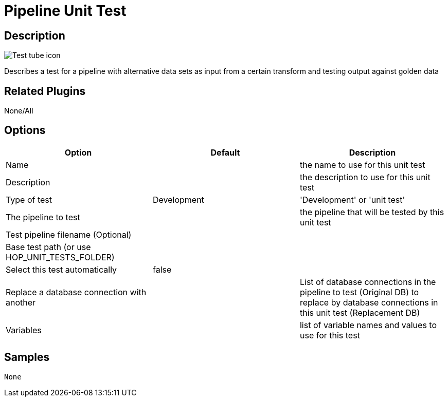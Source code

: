 ////
Licensed to the Apache Software Foundation (ASF) under one
or more contributor license agreements.  See the NOTICE file
distributed with this work for additional information
regarding copyright ownership.  The ASF licenses this file
to you under the Apache License, Version 2.0 (the
"License"); you may not use this file except in compliance
with the License.  You may obtain a copy of the License at
  http://www.apache.org/licenses/LICENSE-2.0
Unless required by applicable law or agreed to in writing,
software distributed under the License is distributed on an
"AS IS" BASIS, WITHOUT WARRANTIES OR CONDITIONS OF ANY
KIND, either express or implied.  See the License for the
specific language governing permissions and limitations
under the License.
////
:imagesdir: ../../assets/images/
:page-pagination:

= Pipeline Unit Test

== Description

image:icons/Test_tube_icon.svg[]

Describes a test for a pipeline with alternative data sets as input from a certain transform and testing output against golden data

== Related Plugins

None/All

== Options

[options="header"]
|===
|Option|Default|Description
|Name||the name to use for this unit test
|Description||the description to use for this unit test
|Type of test|Development|'Development' or 'unit test'
|The pipeline to test||the pipeline that will be tested by this unit test
|Test pipeline filename (Optional)||
|Base test path (or use HOP_UNIT_TESTS_FOLDER)||
|Select this test automatically|false|
|Replace a database connection with another||List of database connections in the pipeline to test (Original DB) to replace by database connections in this unit test (Replacement DB)
|Variables||list of variable names and values to use for this test
|===

== Samples
 None
